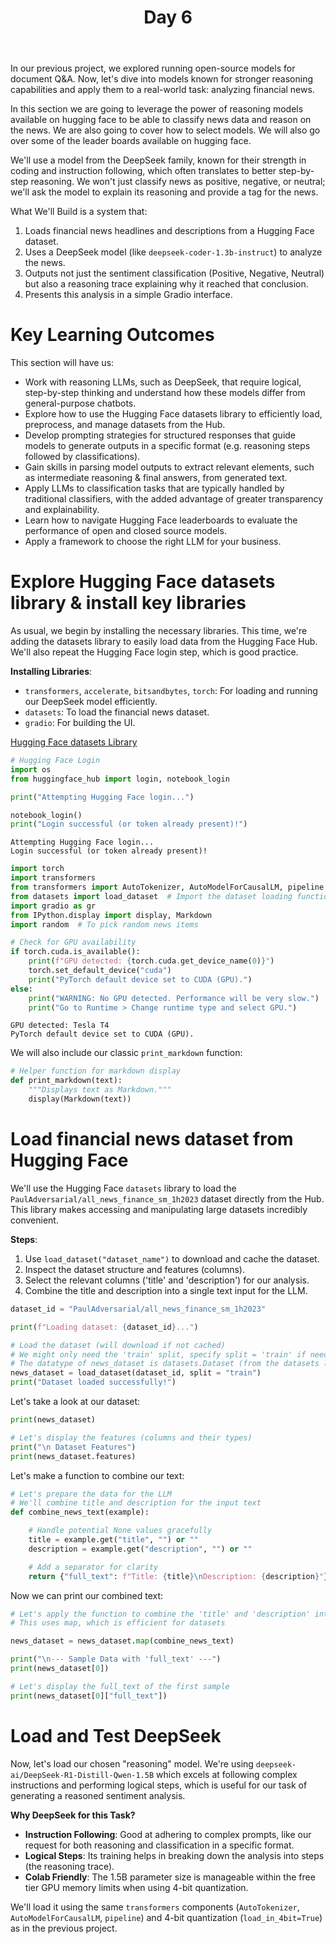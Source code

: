 #+TITLE: Day 6
#+PROPERTY: header-args:python :session day6
#+PROPERTY: header-args:python+ :tangle main.py
#+PROPERTY: header-args:python+ :results value
#+PROPERTY: header-args:python+ :shebang "#!/usr/bin/env python"

In our previous project, we explored running open-source models for document
Q&A. Now, let's dive into models known for stronger reasoning capabilities and
apply them to a real-world task: analyzing financial news.

#+BEGIN_SRC elisp :exports none :results none
  (setq org-babel-python-command (concat
                                  (file-name-directory (or load-file-name (buffer-file-name)))
                                  ".venv/bin/python"))
#+END_SRC

#+begin_src python :exports none :results none
  # This file was generated from the README.org found in this directory
#+end_src

In this section we are going to leverage the power of reasoning models available
on hugging face to be able to classify news data and reason on the news. We are
also going to cover how to select models. We will also go over some of the
leader boards available on hugging face.

We'll use a model from the DeepSeek family, known for their strength in coding
and instruction following, which often translates to better step-by-step
reasoning. We won't just classify news as positive, negative, or neutral; we'll
ask the model to explain its reasoning and provide a tag for the news.

What We'll Build is a system that:
1. Loads financial news headlines and descriptions from a Hugging Face dataset.
2. Uses a DeepSeek model (like ~deepseek-coder-1.3b-instruct~) to analyze the
   news.
3. Outputs not just the sentiment classification (Positive, Negative, Neutral)
   but also a reasoning trace explaining why it reached that conclusion.
4. Presents this analysis in a simple Gradio interface.

* Key Learning Outcomes
  This section will have us:
  - Work with reasoning LLMs, such as DeepSeek, that require logical,
    step-by-step thinking and understand how these models differ from
    general-purpose chatbots.
  - Explore how to use the Hugging Face datasets library to efficiently load,
    preprocess, and manage datasets from the Hub.
  - Develop prompting strategies for structured responses that guide models to
    generate outputs in a specific format (e.g. reasoning steps followed by
    classifications).
  - Gain skills in parsing model outputs to extract relevant elements, such as
    intermediate reasoning & final answers, from generated text.
  - Apply LLMs to classification tasks that are typically handled by traditional
    classifiers, with the added advantage of greater transparency and
    explainability.
  - Learn how to navigate Hugging Face leaderboards to evaluate the performance
    of open and closed source models.
  - Apply a framework to choose the right LLM for your business.

* Explore Hugging Face datasets library & install key libraries
  As usual, we begin by installing the necessary libraries. This time, we're
  adding the datasets library to easily load data from the Hugging Face
  Hub. We'll also repeat the Hugging Face login step, which is good practice.

  *Installing Libraries*:
  - ~transformers~, ~accelerate~, ~bitsandbytes~, ~torch~: For loading and
    running our DeepSeek model efficiently.
  - ~datasets~: To load the financial news dataset.
  - ~gradio~: For building the UI.

  [[https://huggingface.co/datasets][Hugging Face datasets Library]]

  #+name: hflogin
  #+begin_src python :results output :exports both
    # Hugging Face Login
    import os
    from huggingface_hub import login, notebook_login

    print("Attempting Hugging Face login...")

    notebook_login()
    print("Login successful (or token already present)!")
  #+end_src

  #+RESULTS: hflogin
  : Attempting Hugging Face login...
  : Login successful (or token already present)!

  #+name: gpucheck
  #+begin_src python :results output :exports both
    import torch
    import transformers
    from transformers import AutoTokenizer, AutoModelForCausalLM, pipeline
    from datasets import load_dataset  # Import the dataset loading function
    import gradio as gr
    from IPython.display import display, Markdown
    import random  # To pick random news items

    # Check for GPU availability
    if torch.cuda.is_available():
        print(f"GPU detected: {torch.cuda.get_device_name(0)}")
        torch.set_default_device("cuda")
        print("PyTorch default device set to CUDA (GPU).")
    else:
        print("WARNING: No GPU detected. Performance will be very slow.")
        print("Go to Runtime > Change runtime type and select GPU.")
  #+end_src

  #+RESULTS: gpucheck
  : GPU detected: Tesla T4
  : PyTorch default device set to CUDA (GPU).

  We will also include our classic ~print_markdown~ function:
  #+begin_src python :results none :exports both
    # Helper function for markdown display
    def print_markdown(text):
        """Displays text as Markdown."""
        display(Markdown(text))
  #+end_src

* Load financial news dataset from Hugging Face
  We'll use the Hugging Face ~datasets~ library to load the
  ~PaulAdversarial/all_news_finance_sm_1h2023~ dataset directly from the
  Hub. This library makes accessing and manipulating large datasets incredibly
  convenient.

  *Steps*:
  1. Use ~load_dataset("dataset_name")~ to download and cache the dataset.
  2. Inspect the dataset structure and features (columns).
  3. Select the relevant columns ('title' and 'description') for our analysis.
  4. Combine the title and description into a single text input for the LLM.

  #+name: loaddataset
  #+begin_src python :results output :exports both
    dataset_id = "PaulAdversarial/all_news_finance_sm_1h2023"

    print(f"Loading dataset: {dataset_id}...")

    # Load the dataset (will download if not cached)
    # We might only need the 'train' split, specify split = 'train' if needed
    # The datatype of news_dataset is datasets.Dataset (from the datasets library by Hugging Face).
    news_dataset = load_dataset(dataset_id, split = "train")
    print("Dataset loaded successfully!")
  #+end_src

  #+RESULTS: loaddataset

  Let's take a look at our dataset:
  #+name: printdata
  #+begin_src python :results output :exports both :tangle no
    print(news_dataset)

    # Let's display the features (columns and their types)
    print("\n Dataset Features")
    print(news_dataset.features)
  #+end_src

  #+RESULTS: printdata

  Let's make a function to combine our text:
  #+name: combinefunc
  #+begin_src python :results output :exports both
    # Let's prepare the data for the LLM
    # We'll combine title and description for the input text
    def combine_news_text(example):

        # Handle potential None values gracefully
        title = example.get("title", "") or ""
        description = example.get("description", "") or ""

        # Add a separator for clarity
        return {"full_text": f"Title: {title}\nDescription: {description}"}
  #+end_src

  #+RESULTS: combinefunc

  Now we can print our combined text:
  #+name: printcombine
  #+begin_src python :results output :exports both :tangle no
    # Let's apply the function to combine the 'title' and 'description' into 'full_text'
    # This uses map, which is efficient for datasets

    news_dataset = news_dataset.map(combine_news_text)

    print("\n--- Sample Data with 'full_text' ---")
    print(news_dataset[0])

    # Let's display the full_text of the first sample
    print(news_dataset[0]["full_text"])
  #+end_src

  #+RESULTS: printcombine

* Load and Test DeepSeek
  Now, let's load our chosen "reasoning" model. We're using
  ~deepseek-ai/DeepSeek-R1-Distill-Qwen-1.5B~ which excels at following complex
  instructions and performing logical steps, which is useful for our task of
  generating a reasoned sentiment analysis.

  *Why DeepSeek for this Task?*
  - *Instruction Following*: Good at adhering to complex prompts, like our
    request for both reasoning and classification in a specific format.
  - *Logical Steps*: Its training helps in breaking down the analysis into steps
    (the reasoning trace).
  - *Colab Friendly*: The 1.5B parameter size is manageable within the free tier
    GPU memory limits when using 4-bit quantization.

  We'll load it using the same ~transformers~ components (~AutoTokenizer~,
  ~AutoModelForCausalLM~, ~pipeline~) and 4-bit quantization
  (~load_in_4bit=True~) as in the previous project.
